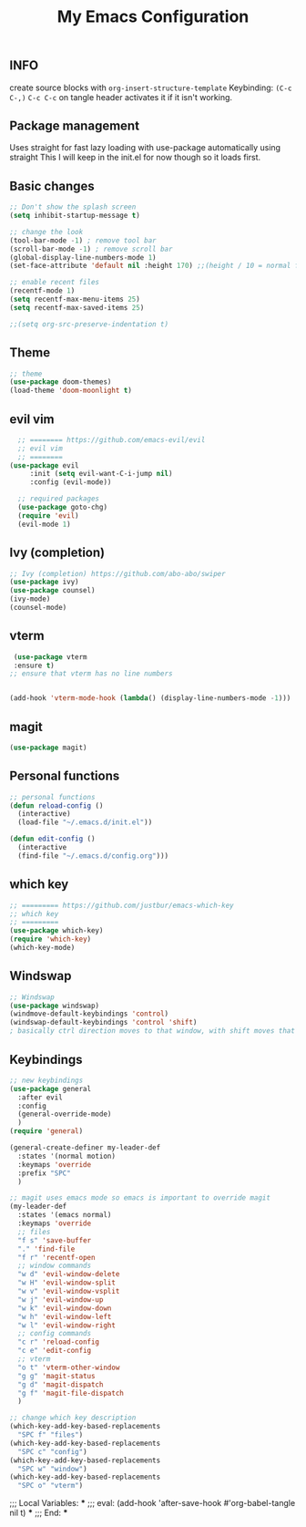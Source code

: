 #+TITLE: My Emacs Configuration
#+PROPERTY: header-args :tangle config.el

** INFO

create source blocks with ~org-insert-structure-template~ Keybinding: ~(C-c C-,)~
~C-c C-c~ on tangle header activates it if it isn't working.

** Package management
Uses straight for fast lazy loading with use-package automatically using straight
This I will keep in the init.el for now though so it loads first.

** Basic changes
#+begin_src emacs-lisp
  ;; Don't show the splash screen
  (setq inhibit-startup-message t)

  ;; change the look
  (tool-bar-mode -1) ; remove tool bar
  (scroll-bar-mode -1) ; remove scroll bar
  (global-display-line-numbers-mode 1)
  (set-face-attribute 'default nil :height 170) ;;(height / 10 = normal font)

  ;; enable recent files
  (recentf-mode 1)
  (setq recentf-max-menu-items 25)
  (setq recentf-max-saved-items 25)

  ;;(setq org-src-preserve-indentation t)
#+end_src

** Theme
#+begin_src emacs-lisp 
  ;; theme
  (use-package doom-themes)
  (load-theme 'doom-moonlight t)
#+end_src

** evil vim
#+begin_src emacs-lisp 
  ;; ======== https://github.com/emacs-evil/evil
  ;; evil vim
  ;; ========
(use-package evil
     :init (setq evil-want-C-i-jump nil)
     :config (evil-mode))

  ;; required packages
  (use-package goto-chg)
  (require 'evil)
  (evil-mode 1)

#+end_src

** Ivy (completion)
#+begin_src emacs-lisp
  ;; Ivy (completion) https://github.com/abo-abo/swiper
  (use-package ivy)
  (use-package counsel)
  (ivy-mode)
  (counsel-mode)
#+end_src

** vterm
#+begin_src emacs-lisp
   (use-package vterm
   :ensure t)
  ;; ensure that vterm has no line numbers


  (add-hook 'vterm-mode-hook (lambda() (display-line-numbers-mode -1))) 
#+end_src

** magit
#+begin_src emacs-lisp
    (use-package magit)
#+end_src

** Personal functions
#+begin_src emacs-lisp
  ;; personal functions
  (defun reload-config ()
    (interactive)
    (load-file "~/.emacs.d/init.el"))

  (defun edit-config ()
    (interactive
    (find-file "~/.emacs.d/config.org")))
#+end_src

** which key
#+begin_src emacs-lisp
  ;; ========= https://github.com/justbur/emacs-which-key
  ;; which key
  ;; =========
  (use-package which-key)
  (require 'which-key)
  (which-key-mode)
#+end_src

** Windswap
#+begin_src emacs-lisp
  ;; Windswap
  (use-package windswap)
  (windmove-default-keybindings 'control)
  (windswap-default-keybindings 'control 'shift)
  ; basically ctrl direction moves to that window, with shift moves that window there
#+end_src

** Keybindings
#+begin_src emacs-lisp
  ;; new keybindings
  (use-package general
    :after evil
    :config
    (general-override-mode)
    )
  (require 'general)

  (general-create-definer my-leader-def
    :states '(normal motion)
    :keymaps 'override
    :prefix "SPC"
    )

  ;; magit uses emacs mode so emacs is important to override magit
  (my-leader-def
    :states '(emacs normal)
    :keymaps 'override
    ;; files
    "f s" 'save-buffer
    "." 'find-file
    "f r" 'recentf-open
    ;; window commands
    "w d" 'evil-window-delete
    "w H" 'evil-window-split 
    "w v" 'evil-window-vsplit
    "w j" 'evil-window-up
    "w k" 'evil-window-down
    "w h" 'evil-window-left
    "w l" 'evil-window-right
    ;; config commands
    "c r" 'reload-config
    "c e" 'edit-config
    ;; vterm
    "o t" 'vterm-other-window
    "g g" 'magit-status
    "g d" 'magit-dispatch
    "g f" 'magit-file-dispatch
    )

  ;; change which key description
  (which-key-add-key-based-replacements
    "SPC f" "files")
  (which-key-add-key-based-replacements
    "SPC c" "config")
  (which-key-add-key-based-replacements
    "SPC w" "window")
  (which-key-add-key-based-replacements
    "SPC o" "vterm")
#+end_src

;;; Local Variables: ***
;;; eval: (add-hook 'after-save-hook #'org-babel-tangle nil t) ***
;;; End: ***
